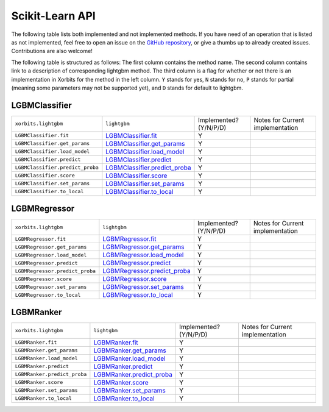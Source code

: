 .. _api.lightgbm_sklearn:

================
Scikit-Learn API
================

The following table lists both implemented and not implemented methods. If you have need
of an operation that is listed as not implemented, feel free to open an issue on the
`GitHub repository`_, or give a thumbs up to already created issues. Contributions are
also welcome!

The following table is structured as follows: The first column contains the method name.
The second column contains link to a description of corresponding lightgbm method.
The third column is a flag for whether or not there is an implementation in Xorbits for
the method in the left column. ``Y`` stands for yes, ``N`` stands for no, ``P`` stands
for partial (meaning some parameters may not be supported yet), and ``D`` stands for
default to lightgbm.

LGBMClassifier
==============

+----------------------------------+---------------------------------+------------------------+----------------------------------+
| ``xorbits.lightgbm``             | ``lightgbm``                    | Implemented? (Y/N/P/D) | Notes for Current implementation |
+----------------------------------+---------------------------------+------------------------+----------------------------------+
| ``LGBMClassifier.fit``           | `LGBMClassifier.fit`_           | Y                      |                                  |
+----------------------------------+---------------------------------+------------------------+----------------------------------+
| ``LGBMClassifier.get_params``    | `LGBMClassifier.get_params`_    | Y                      |                                  |
+----------------------------------+---------------------------------+------------------------+----------------------------------+
| ``LGBMClassifier.load_model``    | `LGBMClassifier.load_model`_    | Y                      |                                  |
+----------------------------------+---------------------------------+------------------------+----------------------------------+
| ``LGBMClassifier.predict``       | `LGBMClassifier.predict`_       | Y                      |                                  |
+----------------------------------+---------------------------------+------------------------+----------------------------------+
| ``LGBMClassifier.predict_proba`` | `LGBMClassifier.predict_proba`_ | Y                      |                                  |
+----------------------------------+---------------------------------+------------------------+----------------------------------+
| ``LGBMClassifier.score``         | `LGBMClassifier.score`_         | Y                      |                                  |
+----------------------------------+---------------------------------+------------------------+----------------------------------+
| ``LGBMClassifier.set_params``    | `LGBMClassifier.set_params`_    | Y                      |                                  |
+----------------------------------+---------------------------------+------------------------+----------------------------------+
| ``LGBMClassifier.to_local``      | `LGBMClassifier.to_local`_      | Y                      |                                  |
+----------------------------------+---------------------------------+------------------------+----------------------------------+

LGBMRegressor
=============

+---------------------------------+--------------------------------+------------------------+----------------------------------+
| ``xorbits.lightgbm``            | ``lightgbm``                   | Implemented? (Y/N/P/D) | Notes for Current implementation |
+---------------------------------+--------------------------------+------------------------+----------------------------------+
| ``LGBMRegressor.fit``           | `LGBMRegressor.fit`_           | Y                      |                                  |
+---------------------------------+--------------------------------+------------------------+----------------------------------+
| ``LGBMRegressor.get_params``    | `LGBMRegressor.get_params`_    | Y                      |                                  |
+---------------------------------+--------------------------------+------------------------+----------------------------------+
| ``LGBMRegressor.load_model``    | `LGBMRegressor.load_model`_    | Y                      |                                  |
+---------------------------------+--------------------------------+------------------------+----------------------------------+
| ``LGBMRegressor.predict``       | `LGBMRegressor.predict`_       | Y                      |                                  |
+---------------------------------+--------------------------------+------------------------+----------------------------------+
| ``LGBMRegressor.predict_proba`` | `LGBMRegressor.predict_proba`_ | Y                      |                                  |
+---------------------------------+--------------------------------+------------------------+----------------------------------+
| ``LGBMRegressor.score``         | `LGBMRegressor.score`_         | Y                      |                                  |
+---------------------------------+--------------------------------+------------------------+----------------------------------+
| ``LGBMRegressor.set_params``    | `LGBMRegressor.set_params`_    | Y                      |                                  |
+---------------------------------+--------------------------------+------------------------+----------------------------------+
| ``LGBMRegressor.to_local``      | `LGBMRegressor.to_local`_      | Y                      |                                  |
+---------------------------------+--------------------------------+------------------------+----------------------------------+

LGBMRanker
==========

+------------------------------+-----------------------------+------------------------+----------------------------------+
| ``xorbits.lightgbm``         | ``lightgbm``                | Implemented? (Y/N/P/D) | Notes for Current implementation |
+------------------------------+-----------------------------+------------------------+----------------------------------+
| ``LGBMRanker.fit``           | `LGBMRanker.fit`_           | Y                      |                                  |
+------------------------------+-----------------------------+------------------------+----------------------------------+
| ``LGBMRanker.get_params``    | `LGBMRanker.get_params`_    | Y                      |                                  |
+------------------------------+-----------------------------+------------------------+----------------------------------+
| ``LGBMRanker.load_model``    | `LGBMRanker.load_model`_    | Y                      |                                  |
+------------------------------+-----------------------------+------------------------+----------------------------------+
| ``LGBMRanker.predict``       | `LGBMRanker.predict`_       | Y                      |                                  |
+------------------------------+-----------------------------+------------------------+----------------------------------+
| ``LGBMRanker.predict_proba`` | `LGBMRanker.predict_proba`_ | Y                      |                                  |
+------------------------------+-----------------------------+------------------------+----------------------------------+
| ``LGBMRanker.score``         | `LGBMRanker.score`_         | Y                      |                                  |
+------------------------------+-----------------------------+------------------------+----------------------------------+
| ``LGBMRanker.set_params``    | `LGBMRanker.set_params`_    | Y                      |                                  |
+------------------------------+-----------------------------+------------------------+----------------------------------+
| ``LGBMRanker.to_local``      | `LGBMRanker.to_local`_      | Y                      |                                  |
+------------------------------+-----------------------------+------------------------+----------------------------------+

.. _`GitHub repository`: https://github.com/xorbitsai/xorbits/issues
.. _`LGBMClassifier.fit`: https://lightgbm.readthedocs.io/en/latest/pythonapi/lightgbm.LGBMClassifier.html#lightgbm.LGBMClassifier.fit
.. _`LGBMClassifier.get_params` : https://lightgbm.readthedocs.io/en/latest/pythonapi/lightgbm.LGBMClassifier.html#lightgbm.LGBMClassifier.get_params
.. _`LGBMClassifier.load_model`: https://lightgbm.readthedocs.io/en/latest/pythonapi/lightgbm.LGBMClassifier.html#lightgbm.LGBMClassifier.load_model
.. _`LGBMClassifier.predict`: https://lightgbm.readthedocs.io/en/latest/pythonapi/lightgbm.LGBMClassifier.html#lightgbm.LGBMClassifier.predict
.. _`LGBMClassifier.predict_proba`: https://lightgbm.readthedocs.io/en/latest/pythonapi/lightgbm.LGBMClassifier.html#lightgbm.LGBMClassifier.predict_proba
.. _`LGBMClassifier.score`: https://lightgbm.readthedocs.io/en/latest/pythonapi/lightgbm.LGBMClassifier.html#lightgbm.LGBMClassifier.score
.. _`LGBMClassifier.set_params`: https://lightgbm.readthedocs.io/en/latest/pythonapi/lightgbm.LGBMClassifier.html#lightgbm.LGBMClassifier.set_params
.. _`LGBMClassifier.to_local`: https://lightgbm.readthedocs.io/en/latest/pythonapi/lightgbm.LGBMClassifier.html#lightgbm.LGBMClassifier.to_local
.. _`LGBMRegressor.fit`: https://lightgbm.readthedocs.io/en/latest/pythonapi/lightgbm.LGBMRegressor.html#lightgbm.LGBMRegressor.fit
.. _`LGBMRegressor.get_params`: https://lightgbm.readthedocs.io/en/latest/pythonapi/lightgbm.LGBMRegressor.html#lightgbm.LGBMRegressor.get_params
.. _`LGBMRegressor.load_model`: https://lightgbm.readthedocs.io/en/latest/pythonapi/lightgbm.LGBMRegressor.html#lightgbm.LGBMRegressor.load_model
.. _`LGBMRegressor.predict`: https://lightgbm.readthedocs.io/en/latest/pythonapi/lightgbm.LGBMRegressor.html#lightgbm.LGBMRegressor.predict
.. _`LGBMRegressor.predict_proba`: https://lightgbm.readthedocs.io/en/latest/pythonapi/lightgbm.LGBMRegressor.html#lightgbm.LGBMRegressor.predict_proba
.. _`LGBMRegressor.score`: https://lightgbm.readthedocs.io/en/latest/pythonapi/lightgbm.LGBMRegressor.html#lightgbm.LGBMRegressor.score
.. _`LGBMRegressor.set_params`: https://lightgbm.readthedocs.io/en/latest/pythonapi/lightgbm.LGBMRegressor.html#lightgbm.LGBMRegressor.set_params
.. _`LGBMRegressor.to_local`: https://lightgbm.readthedocs.io/en/latest/pythonapi/lightgbm.LGBMRegressor.html#lightgbm.LGBMRegressor.to_local
.. _`LGBMRanker.fit`: https://lightgbm.readthedocs.io/en/latest/pythonapi/lightgbm.LGBMRanker.html#lightgbm.LGBMRanker.fit
.. _`LGBMRanker.get_params`: https://lightgbm.readthedocs.io/en/latest/pythonapi/lightgbm.LGBMRanker.html#lightgbm.LGBMRanker.get_params
.. _`LGBMRanker.load_model`: https://lightgbm.readthedocs.io/en/latest/pythonapi/lightgbm.LGBMRanker.html#lightgbm.LGBMRanker.load_model
.. _`LGBMRanker.predict`: https://lightgbm.readthedocs.io/en/latest/pythonapi/lightgbm.LGBMRanker.html#lightgbm.LGBMRanker.predict
.. _`LGBMRanker.predict_proba`: https://lightgbm.readthedocs.io/en/latest/pythonapi/lightgbm.LGBMRanker.html#lightgbm.LGBMRanker.predict_proba
.. _`LGBMRanker.score`: https://lightgbm.readthedocs.io/en/latest/pythonapi/lightgbm.LGBMRanker.html#lightgbm.LGBMRanker.score
.. _`LGBMRanker.set_params`: https://lightgbm.readthedocs.io/en/latest/pythonapi/lightgbm.LGBMRanker.html#lightgbm.LGBMRanker.set_params
.. _`LGBMRanker.to_local`: https://lightgbm.readthedocs.io/en/latest/pythonapi/lightgbm.LGBMRanker.html#lightgbm.LGBMRanker.to_local
